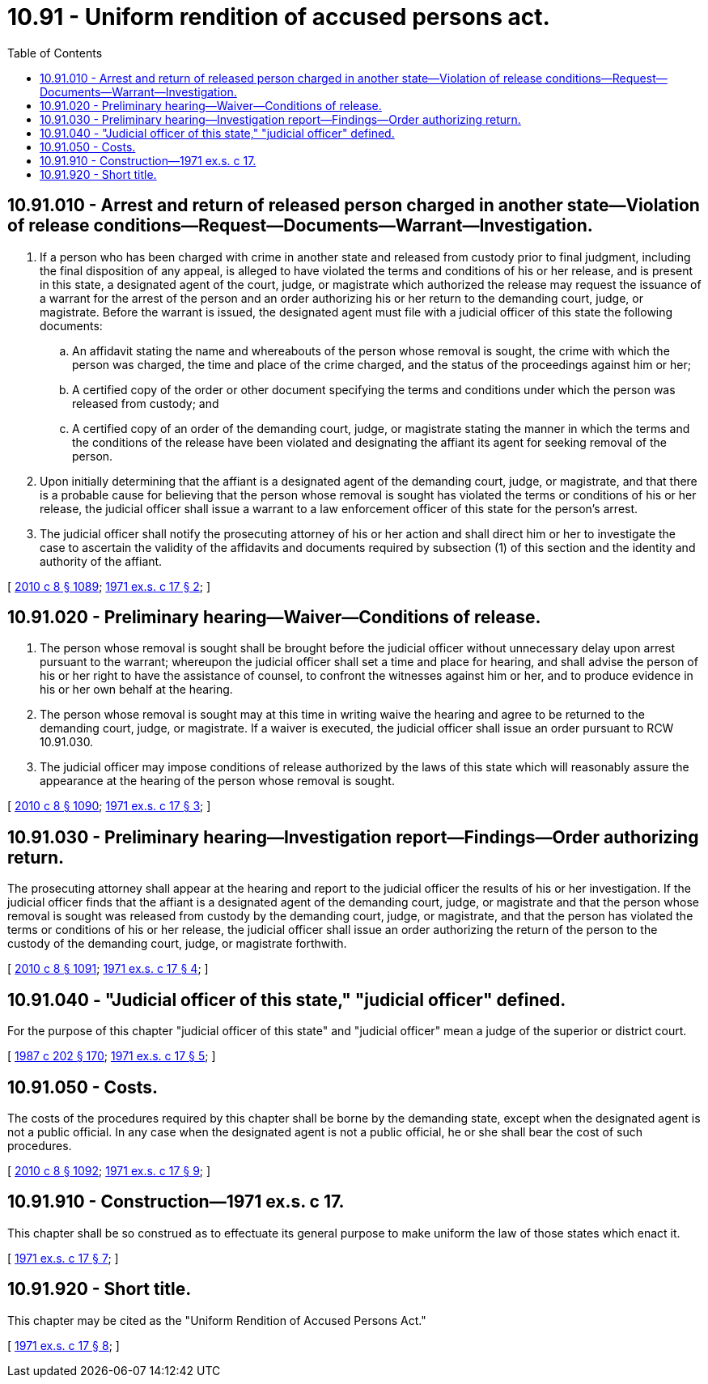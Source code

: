 = 10.91 - Uniform rendition of accused persons act.
:toc:

== 10.91.010 - Arrest and return of released person charged in another state—Violation of release conditions—Request—Documents—Warrant—Investigation.
. If a person who has been charged with crime in another state and released from custody prior to final judgment, including the final disposition of any appeal, is alleged to have violated the terms and conditions of his or her release, and is present in this state, a designated agent of the court, judge, or magistrate which authorized the release may request the issuance of a warrant for the arrest of the person and an order authorizing his or her return to the demanding court, judge, or magistrate. Before the warrant is issued, the designated agent must file with a judicial officer of this state the following documents:

.. An affidavit stating the name and whereabouts of the person whose removal is sought, the crime with which the person was charged, the time and place of the crime charged, and the status of the proceedings against him or her;

.. A certified copy of the order or other document specifying the terms and conditions under which the person was released from custody; and

.. A certified copy of an order of the demanding court, judge, or magistrate stating the manner in which the terms and the conditions of the release have been violated and designating the affiant its agent for seeking removal of the person.

. Upon initially determining that the affiant is a designated agent of the demanding court, judge, or magistrate, and that there is a probable cause for believing that the person whose removal is sought has violated the terms or conditions of his or her release, the judicial officer shall issue a warrant to a law enforcement officer of this state for the person's arrest.

. The judicial officer shall notify the prosecuting attorney of his or her action and shall direct him or her to investigate the case to ascertain the validity of the affidavits and documents required by subsection (1) of this section and the identity and authority of the affiant.

[ http://lawfilesext.leg.wa.gov/biennium/2009-10/Pdf/Bills/Session%20Laws/Senate/6239-S.SL.pdf?cite=2010%20c%208%20§%201089[2010 c 8 § 1089]; http://leg.wa.gov/CodeReviser/documents/sessionlaw/1971ex1c17.pdf?cite=1971%20ex.s.%20c%2017%20§%202[1971 ex.s. c 17 § 2]; ]

== 10.91.020 - Preliminary hearing—Waiver—Conditions of release.
. The person whose removal is sought shall be brought before the judicial officer without unnecessary delay upon arrest pursuant to the warrant; whereupon the judicial officer shall set a time and place for hearing, and shall advise the person of his or her right to have the assistance of counsel, to confront the witnesses against him or her, and to produce evidence in his or her own behalf at the hearing.

. The person whose removal is sought may at this time in writing waive the hearing and agree to be returned to the demanding court, judge, or magistrate. If a waiver is executed, the judicial officer shall issue an order pursuant to RCW 10.91.030.

. The judicial officer may impose conditions of release authorized by the laws of this state which will reasonably assure the appearance at the hearing of the person whose removal is sought.

[ http://lawfilesext.leg.wa.gov/biennium/2009-10/Pdf/Bills/Session%20Laws/Senate/6239-S.SL.pdf?cite=2010%20c%208%20§%201090[2010 c 8 § 1090]; http://leg.wa.gov/CodeReviser/documents/sessionlaw/1971ex1c17.pdf?cite=1971%20ex.s.%20c%2017%20§%203[1971 ex.s. c 17 § 3]; ]

== 10.91.030 - Preliminary hearing—Investigation report—Findings—Order authorizing return.
The prosecuting attorney shall appear at the hearing and report to the judicial officer the results of his or her investigation. If the judicial officer finds that the affiant is a designated agent of the demanding court, judge, or magistrate and that the person whose removal is sought was released from custody by the demanding court, judge, or magistrate, and that the person has violated the terms or conditions of his or her release, the judicial officer shall issue an order authorizing the return of the person to the custody of the demanding court, judge, or magistrate forthwith.

[ http://lawfilesext.leg.wa.gov/biennium/2009-10/Pdf/Bills/Session%20Laws/Senate/6239-S.SL.pdf?cite=2010%20c%208%20§%201091[2010 c 8 § 1091]; http://leg.wa.gov/CodeReviser/documents/sessionlaw/1971ex1c17.pdf?cite=1971%20ex.s.%20c%2017%20§%204[1971 ex.s. c 17 § 4]; ]

== 10.91.040 - "Judicial officer of this state," "judicial officer" defined.
For the purpose of this chapter "judicial officer of this state" and "judicial officer" mean a judge of the superior or district court.

[ http://leg.wa.gov/CodeReviser/documents/sessionlaw/1987c202.pdf?cite=1987%20c%20202%20§%20170[1987 c 202 § 170]; http://leg.wa.gov/CodeReviser/documents/sessionlaw/1971ex1c17.pdf?cite=1971%20ex.s.%20c%2017%20§%205[1971 ex.s. c 17 § 5]; ]

== 10.91.050 - Costs.
The costs of the procedures required by this chapter shall be borne by the demanding state, except when the designated agent is not a public official. In any case when the designated agent is not a public official, he or she shall bear the cost of such procedures.

[ http://lawfilesext.leg.wa.gov/biennium/2009-10/Pdf/Bills/Session%20Laws/Senate/6239-S.SL.pdf?cite=2010%20c%208%20§%201092[2010 c 8 § 1092]; http://leg.wa.gov/CodeReviser/documents/sessionlaw/1971ex1c17.pdf?cite=1971%20ex.s.%20c%2017%20§%209[1971 ex.s. c 17 § 9]; ]

== 10.91.910 - Construction—1971 ex.s. c 17.
This chapter shall be so construed as to effectuate its general purpose to make uniform the law of those states which enact it.

[ http://leg.wa.gov/CodeReviser/documents/sessionlaw/1971ex1c17.pdf?cite=1971%20ex.s.%20c%2017%20§%207[1971 ex.s. c 17 § 7]; ]

== 10.91.920 - Short title.
This chapter may be cited as the "Uniform Rendition of Accused Persons Act."

[ http://leg.wa.gov/CodeReviser/documents/sessionlaw/1971ex1c17.pdf?cite=1971%20ex.s.%20c%2017%20§%208[1971 ex.s. c 17 § 8]; ]

